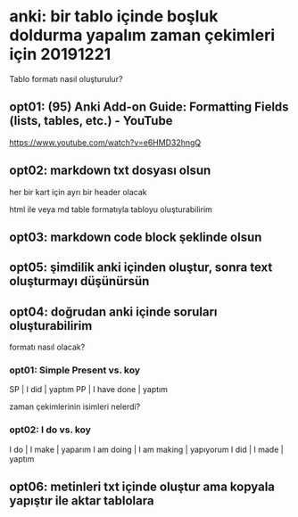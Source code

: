 
* anki: bir tablo içinde boşluk doldurma yapalım zaman çekimleri için 20191221

Tablo formatı nasıl oluşturulur?

** opt01: (95) Anki Add-on Guide: Formatting Fields (lists, tables, etc.) - YouTube

https://www.youtube.com/watch?v=e6HMD32hngQ

** opt02: markdown txt dosyası olsun

her bir kart için ayrı bir header olacak

html ile veya md table formatıyla tabloyu oluşturabilirim

** opt03: markdown code block şeklinde olsun

** opt05: şimdilik anki içinden oluştur, sonra text oluşturmayı düşünürsün

** opt04: doğrudan anki içinde soruları oluşturabilirim

formatı nasıl olacak?

*** opt01: Simple Present vs. koy

    SP | I did | yaptım
    PP | I have done | yaptım

zaman çekimlerinin isimleri nelerdi?

*** opt02: I do vs. koy

    I do | I make | yaparım
    I am doing | I am making | yapıyorum
    I did | I made | yaptım

** opt06: metinleri txt içinde oluştur ama kopyala yapıştır ile aktar tablolara


